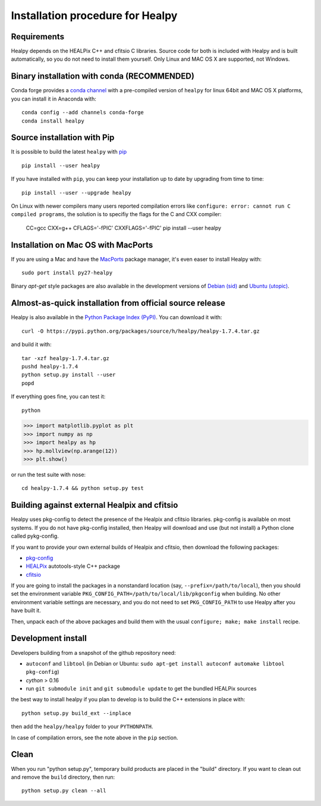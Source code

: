 Installation procedure for Healpy
=================================

Requirements
------------

Healpy depends on the HEALPix C++ and cfitsio C libraries. Source code for both
is included with Healpy and is built automatically, so you do not need to
install them yourself.
Only Linux and MAC OS X are supported, not Windows.

Binary installation with conda (RECOMMENDED)
-----------------------

Conda forge provides a `conda
channel <https://anaconda.org/conda-forge/healpy>`_ with a pre-compiled version of ``healpy``
for linux 64bit and MAC OS X platforms, you can install it in Anaconda with::

    conda config --add channels conda-forge 
    conda install healpy
    
Source installation with Pip
---------------------------

It is possible to build the latest ``healpy`` with `pip <http://www.pip-installer.org>`_ ::

    pip install --user healpy

If you have installed with ``pip``, you can keep your installation up to date
by upgrading from time to time::

    pip install --user --upgrade healpy

On Linux with newer compilers many users reported compilation errors like ``configure: error: cannot run C compiled programs``,
the solution is to specifiy the flags for the C and CXX compiler:

    CC=gcc CXX=g++ CFLAGS='-fPIC' CXXFLAGS='-fPIC' pip install --user healpy

Installation on Mac OS with MacPorts
-------------------------------------------------

If you are using a Mac and have the `MacPorts <https://www.macports.org>`_
package manager, it's even easer to install Healpy with::

    sudo port install py27-healpy

Binary `apt-get` style packages are also available in the development versions of 
`Debian (sid) <https://packages.debian.org/sid/python-healpy>`_ and
`Ubuntu (utopic) <http://packages.ubuntu.com/utopic/python-healpy>`_.

Almost-as-quick installation from official source release
---------------------------------------------------------

Healpy is also available in the
`Python Package Index (PyPI) <https://pypi.python.org/pypi/healpy>`_. You can
download it with::

    curl -O https://pypi.python.org/packages/source/h/healpy/healpy-1.7.4.tar.gz

and build it with::

    tar -xzf healpy-1.7.4.tar.gz
    pushd healpy-1.7.4
    python setup.py install --user
    popd

If everything goes fine, you can test it::

    python
>>> import matplotlib.pyplot as plt
>>> import numpy as np
>>> import healpy as hp 
>>> hp.mollview(np.arange(12))
>>> plt.show()

or run the test suite with nose::

    cd healpy-1.7.4 && python setup.py test

Building against external Healpix and cfitsio
---------------------------------------------

Healpy uses pkg-config to detect the presence of the Healpix and cfitsio
libraries. pkg-config is available on most systems. If you do not have
pkg-config installed, then Healpy will download and use (but not install) a
Python clone called pykg-config.

If you want to provide your own external builds of Healpix and cfitsio, then
download the following packages:

* `pkg-config <http://pkg-config.freedesktop.org>`_

* `HEALPix
  <http://sourceforge.net/projects/healpix/files/Healpix_3.11/autotools_packages/>`_
  autotools-style C++ package

* `cfitsio <http://heasarc.gsfc.nasa.gov/fitsio/>`_

If you are going to install the packages in a nonstandard location (say,
``--prefix=/path/to/local``), then you should set the environment variable
``PKG_CONFIG_PATH=/path/to/local/lib/pkgconfig`` when building. No other
environment variable settings are necessary, and you do not need to set
``PKG_CONFIG_PATH`` to use Healpy after you have built it.

Then, unpack each of the above packages and build them with the usual
``configure; make; make install`` recipe.

Development install
-------------------

Developers building from a snapshot of the github repository need:

* ``autoconf`` and ``libtool`` (in Debian or Ubuntu:
  ``sudo apt-get install autoconf automake libtool pkg-config``)

* `cython` > 0.16

* run ``git submodule init`` and ``git submodule update`` to get the bundled
  HEALPix sources

the best way to install healpy if you plan to develop is to build the C++
extensions in place with::

    python setup.py build_ext --inplace

then add the ``healpy/healpy`` folder to your ``PYTHONPATH``.

In case of compilation errors, see the note above in the ``pip`` section.

Clean
-----

When you run "python setup.py", temporary build products are placed in the
"build" directory. If you want to clean out and remove the ``build`` directory,
then run::

    python setup.py clean --all
